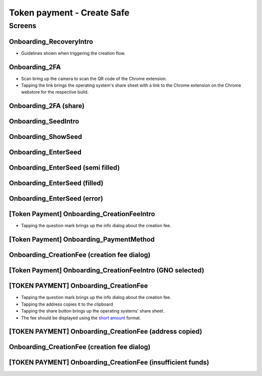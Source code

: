==========================================================
Token payment - Create Safe
==========================================================

Screens
---------------------

Onboarding_RecoveryIntro
~~~~~~~~~~~~~~~~~~~~~~~~
            
- Guidelines shown when triggering the creation flow.

.. raw:: html

  <table>
    <tr>
      <td>
        <img src="screens/android/Onboarding_RecoveryIntro.png" width="240px"/>
      </td>
      <td>
        <img src="screens/ios/Onboarding_RecoveryIntro.png" width="240px"/>
      </td>
    </tr>
    <tr>
      <td>
        https://zpl.io/V0EBR5l
      </td>
      <td>
        https://zpl.io/bJ76pP9
      </td>
    </tr>
  </table>
  
  
Onboarding_2FA
~~~~~~~~~~~~~~

- Scan bring up the camera to scan the QR code of the Chrome extension.
- Tapping the link brings the operating system's share sheet with a link to the Chrome extension on the Chrome webstore for the respective build.
            
.. raw:: html

  <table>
    <tr>
      <td>
        <img src="screens/android/Onboarding_2FA.png" width="240px"/>
      </td>
      <td>
        <img src="screens/ios/Onboarding_2FA.png" width="240px"/>
      </td>
    </tr>
    <tr>
      <td>
        https://zpl.io/V18Bzpm
      </td>
      <td>
        https://zpl.io/VqWMkWY
      </td>
    </tr>
  </table>
  
  
Onboarding_2FA (share)
~~~~~~~~~~~~~~~~~~~~~~
            
.. raw:: html

  <table>
    <tr>
      <td>
        <img src="screens/android/Onboarding_2FA (share).png" width="240px"/>
      </td>
      <td>
        <img src="screens/ios/Onboarding_2FA (share).png" width="240px"/>
      </td>
    </tr>
    <tr>
      <td>
        https://zpl.io/a3eGRB8
      </td>
      <td>
        https://zpl.io/agzEOWO
      </td>
    </tr>
  </table>
  
  
Onboarding_SeedIntro
~~~~~~~~~~~~~~~~~~~~
            
.. raw:: html

  <table>
    <tr>
      <td>
        <img src="screens/android/Onboarding_SeedIntro.png" width="240px"/>
      </td>
      <td>
        <img src="screens/ios/Onboarding_SeedIntro.png" width="240px"/>
      </td>
    </tr>
    <tr>
      <td>
        https://zpl.io/b6y0jxP
      </td>
      <td>
        https://zpl.io/VOP3pP1
      </td>
    </tr>
  </table>
  
  
Onboarding_ShowSeed
~~~~~~~~~~~~~~~~~~~
            
.. raw:: html

  <table>
    <tr>
      <td>
        <img src="screens/android/Onboarding_ShowSeed.png" width="240px"/>
      </td>
      <td>
        <img src="screens/ios/Onboarding_ShowSeed.png" width="240px"/>
      </td>
    </tr>
    <tr>
      <td>
        https://zpl.io/awrk6jJ
      </td>
      <td>
        https://zpl.io/2yOW80p
      </td>
    </tr>
  </table>
  
  
Onboarding_EnterSeed
~~~~~~~~~~~~~~~~~~~~
            
.. raw:: html

  <table>
    <tr>
      <td>
        <img src="screens/android/Onboarding_EnterSeed.png" width="240px"/>
      </td>
      <td>
        <img src="screens/ios/Onboarding_EnterSeed.png" width="240px"/>
      </td>
    </tr>
    <tr>
      <td>
        https://zpl.io/bzAvEM8
      </td>
      <td>
        https://zpl.io/bJ7z83n
      </td>
    </tr>
  </table>
  
  
Onboarding_EnterSeed (semi filled)
~~~~~~~~~~~~~~~~~~~~~~~~~~~~~~~~~~
            
.. raw:: html

  <table>
    <tr>
      <td>
        <img src="screens/android/Onboarding_EnterSeed (semi filled).png" width="240px"/>
      </td>
      <td>
        <img src="screens/ios/Onboarding_EnterSeed (semi filled).png" width="240px"/>
      </td>
    </tr>
    <tr>
      <td>
        https://zpl.io/bldv5W1
      </td>
      <td>
        https://zpl.io/adpmNr7
      </td>
    </tr>
  </table>
  
  
Onboarding_EnterSeed (filled)
~~~~~~~~~~~~~~~~~~~~~~~~~~~~~
            
.. raw:: html

  <table>
    <tr>
      <td>
        <img src="screens/android/Onboarding_EnterSeed (filled).png" width="240px"/>
      </td>
      <td>
        <img src="screens/ios/Onboarding_EnterSeed (flled).png" width="240px"/>
      </td>
    </tr>
    <tr>
      <td>
        https://zpl.io/bJ9wy3E
      </td>
      <td>
        https://zpl.io/bPPzgXD
      </td>
    </tr>
  </table>
  
  
Onboarding_EnterSeed (error)
~~~~~~~~~~~~~~~~~~~~~~~~~~~~
            
.. raw:: html

  <table>
    <tr>
      <td>
        <img src="screens/android/Onboarding_EnterSeed (error).png" width="240px"/>
      </td>
      <td>
        <img src="screens/ios/Onboarding_EnterSeed (filled error).png" width="240px"/>
      </td>
    </tr>
    <tr>
      <td>
        https://zpl.io/2v7QPJv
      </td>
      <td>
        https://zpl.io/aw4j4r1
      </td>
    </tr>
  </table>
  
  
[Token Payment] Onboarding_CreationFeeIntro
~~~~~~~~~~~~~~~~~~~~~~~~~~~~~~~~~~~~~~~~~~~

- Tapping the question mark brings up the info dialog about the creation fee.           

.. raw:: html

  <table>
    <tr>
      <td>
        <img src="screens/android/[Token Payment] Onboarding_CreationFeeIntro.png" width="240px"/>
      </td>
      <td>
        <img src="screens/ios/(Token Payment) Onboarding_CreationFeeIntro.png" width="240px"/>
      </td>
    </tr>
    <tr>
      <td>
        https://zpl.io/25JDk1j
      </td>
      <td>
        https://zpl.io/adz58gl
      </td>
    </tr>
  </table>
  
  
[Token Payment] Onboarding_PaymentMethod
~~~~~~~~~~~~~~~~~~~~~~~~~~~~~~~~~~~~~~~~
            
.. raw:: html

  <table>
    <tr>
      <td>
        <img src="screens/android/[Token Payment] Onboarding_PaymentMethod.png" width="240px"/>
      </td>
      <td>
        <img src="screens/ios/(Token Payment) Onboarding_PaymentMethod.png" width="240px"/>
      </td>
    </tr>
    <tr>
      <td>
        https://zpl.io/anyglRk
      </td>
      <td>
        https://zpl.io/amdNlJr
      </td>
    </tr>
  </table>
  
  
Onboarding_CreationFee (creation fee dialog)
~~~~~~~~~~~~~~~~~~~~~~~~~~~~~~~~~~~~~~~~~~~~
            
.. raw:: html

  <table>
    <tr>
      <td>
        <img src="screens/android/Onboarding_CreationFee (creation fee dialog).png" width="240px"/>
      </td>
      <td>
        <img src="screens/ios/(Token Payment) Onboarding_CreationFeeIntro (modal).png" width="240px"/>
      </td>
    </tr>
    <tr>
      <td>
        https://zpl.io/aR1A0jN
      </td>
      <td>
        https://zpl.io/Vx0e5jW
      </td>
    </tr>
  </table>
  
  
[Token Payment] Onboarding_CreationFeeIntro (GNO selected)
~~~~~~~~~~~~~~~~~~~~~~~~~~~~~~~~~~~~~~~~~~~~~~~~~~~~~~~~~~
            
.. raw:: html

  <table>
    <tr>
      <td>
        <img src="screens/android/[Token Payment] Onboarding_CreationFeeIntro (GNO selected).png" width="240px"/>
      </td>
      <td>
        <img src="screens/ios/(Token Payment) Onboarding_CreationFeeIntro (OWL selected).png" width="240px"/>
      </td>
    </tr>
    <tr>
      <td>
        https://zpl.io/25JDkzo
      </td>
      <td>
        https://zpl.io/b64EYYm
      </td>
    </tr>
  </table>
  
  
[TOKEN PAYMENT] Onboarding_CreationFee
~~~~~~~~~~~~~~~~~~~~~~~~~~~~~~~~~~~~~~
            
- Tapping the question mark brings up the info dialog about the creation fee.
- Tapping the address copies it to the clipboard
- Tapping the share button brings up the operating systems' share sheet.
- The fee should be displayed using the `short amount`_ format.

.. _`short amount`: ../common/format_amounts.rst#short-amount

.. raw:: html

  <table>
    <tr>
      <td>
        <img src="screens/android/[TOKEN PAYMENT] Onboarding_CreationFee.png" width="240px"/>
      </td>
      <td>
        <img src="screens/ios/(Token Payment) Onboarding_CreationFee (token payment).png" width="240px"/>
      </td>
    </tr>
    <tr>
      <td>
        https://zpl.io/VqvN1w5
      </td>
      <td>
        https://zpl.io/VQv8ggk
      </td>
    </tr>
  </table>
  
  
[TOKEN PAYMENT] Onboarding_CreationFee (address copied)
~~~~~~~~~~~~~~~~~~~~~~~~~~~~~~~~~~~~~~~~~~~~~~~~~~~~~~~
            
.. raw:: html

  <table>
    <tr>
      <td>
        <img src="screens/android/[TOKEN PAYMENT] Onboarding_CreationFee (address copied).png" width="240px"/>
      </td>
      <td>
        <img src="screens/ios/(Token Payment) Onboarding_CreationFee (address copied).png" width="240px"/>
      </td>
    </tr>
    <tr>
      <td>
        https://zpl.io/Vqv4GN7
      </td>
      <td>
        https://zpl.io/aRx8QQK
      </td>
    </tr>
  </table>
  
  
Onboarding_CreationFee (creation fee dialog)
~~~~~~~~~~~~~~~~~~~~~~~~~~~~~~~~~~~~~~~~~~~~
            
.. raw:: html

  <table>
    <tr>
      <td>
        <img src="screens/android/Onboarding_CreationFee (creation fee dialog).png" width="240px"/>
      </td>
      <td>
        <img src="screens/ios/(Token Payment) Onboarding_CreationFee (modal).png" width="240px"/>
      </td>
    </tr>
    <tr>
      <td>
        https://zpl.io/aR1A0jN
      </td>
      <td>
        https://zpl.io/2j5xBBr
      </td>
    </tr>
  </table>
  
  
[TOKEN PAYMENT] Onboarding_CreationFee (insufficient funds)
~~~~~~~~~~~~~~~~~~~~~~~~~~~~~~~~~~~~~~~~~~~~~~~~~~~~~~~~~~~
            
.. raw:: html

  <table>
    <tr>
      <td>
        <img src="screens/android/[TOKEN PAYMENT] Onboarding_CreationFee (insufficient funds).png" width="240px"/>
      </td>
      <td>
        <img src="screens/ios/(Token Payment) Onboarding_CreationFee (insufficient funds).png" width="240px"/>
      </td>
    </tr>
    <tr>
      <td>
        https://zpl.io/aMWeLKo
      </td>
      <td>
        https://zpl.io/V4ex3kJ
      </td>
    </tr>
  </table>
  
  

